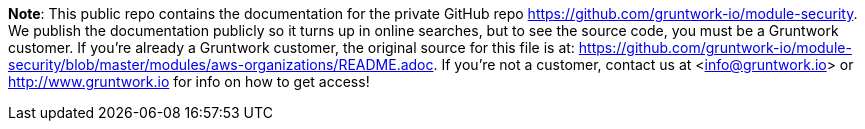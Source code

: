 **Note**: This public repo contains the documentation for the private GitHub repo <https://github.com/gruntwork-io/module-security>.
We publish the documentation publicly so it turns up in online searches, but to see the source code, you must be a Gruntwork customer.
If you're already a Gruntwork customer, the original source for this file is at: <https://github.com/gruntwork-io/module-security/blob/master/modules/aws-organizations/README.adoc>.
If you're not a customer, contact us at <info@gruntwork.io> or <http://www.gruntwork.io> for info on how to get access!